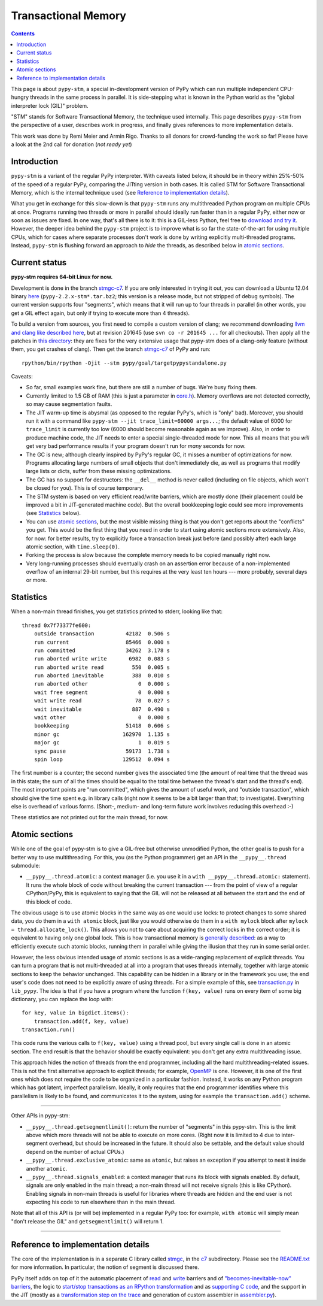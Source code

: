 ======================
Transactional Memory
======================

.. contents::


This page is about ``pypy-stm``, a special in-development version of
PyPy which can run multiple independent CPU-hungry threads in the same
process in parallel.  It is side-stepping what is known in the Python
world as the "global interpreter lock (GIL)" problem.

"STM" stands for Software Transactional Memory, the technique used
internally.  This page describes ``pypy-stm`` from the perspective of a
user, describes work in progress, and finally gives references to more
implementation details.

This work was done by Remi Meier and Armin Rigo.  Thanks to all donors
for crowd-funding the work so far!  Please have a look at the 2nd call
for donation (*not ready yet*)

.. .. _`2nd call for donation`: http://pypy.org/tmdonate2.html


Introduction
============

``pypy-stm`` is a variant of the regular PyPy interpreter.  With caveats
listed below, it should be in theory within 25%-50% of the speed of a
regular PyPy, comparing the JITting version in both cases.  It is called
STM for Software Transactional Memory, which is the internal technique
used (see `Reference to implementation details`_).

What you get in exchange for this slow-down is that ``pypy-stm`` runs
any multithreaded Python program on multiple CPUs at once.  Programs
running two threads or more in parallel should ideally run faster than
in a regular PyPy, either now or soon as issues are fixed.  In one way,
that's all there is to it: this is a GIL-less Python, feel free to
`download and try it`__.  However, the deeper idea behind the
``pypy-stm`` project is to improve what is so far the state-of-the-art
for using multiple CPUs, which for cases where separate processes don't
work is done by writing explicitly multi-threaded programs.  Instead,
``pypy-stm`` is flushing forward an approach to *hide* the threads, as
described below in `atomic sections`_.


.. __:

Current status
==============

**pypy-stm requires 64-bit Linux for now.**

Development is done in the branch `stmgc-c7`_.  If you are only
interested in trying it out, you can download a Ubuntu 12.04 binary
here__ (``pypy-2.2.x-stm*.tar.bz2``; this version is a release mode,
but not stripped of debug symbols).  The current version supports four
"segments", which means that it will run up to four threads in parallel
(in other words, you get a GIL effect again, but only if trying to
execute more than 4 threads).

To build a version from sources, you first need to compile a custom
version of clang; we recommend downloading `llvm and clang like
described here`__, but at revision 201645 (use ``svn co -r 201645 ...``
for all checkouts).  Then apply all the patches in `this directory`__:
they are fixes for the very extensive usage that pypy-stm does of a
clang-only feature (without them, you get crashes of clang).  Then get
the branch `stmgc-c7`_ of PyPy and run::

   rpython/bin/rpython -Ojit --stm pypy/goal/targetpypystandalone.py

.. _`stmgc-c7`: https://bitbucket.org/pypy/pypy/src/stmgc-c7/
.. __: http://cobra.cs.uni-duesseldorf.de/~buildmaster/misc/
.. __: http://clang.llvm.org/get_started.html
.. __: https://bitbucket.org/pypy/stmgc/src/default/c7/llvmfix/


Caveats:

* So far, small examples work fine, but there are still a number of
  bugs.  We're busy fixing them.

* Currently limited to 1.5 GB of RAM (this is just a parameter in
  `core.h`__).  Memory overflows are not detected correctly, so may
  cause segmentation faults.

* The JIT warm-up time is abysmal (as opposed to the regular PyPy's,
  which is "only" bad).  Moreover, you should run it with a command like
  ``pypy-stm --jit trace_limit=60000 args...``; the default value of
  6000 for ``trace_limit`` is currently too low (6000 should become
  reasonable again as we improve).  Also, in order to produce machine
  code, the JIT needs to enter a special single-threaded mode for now.
  This all means that you *will* get very bad performance results if
  your program doesn't run for *many* seconds for now.

* The GC is new; although clearly inspired by PyPy's regular GC, it
  misses a number of optimizations for now.  Programs allocating large
  numbers of small objects that don't immediately die, as well as
  programs that modify large lists or dicts, suffer from these missing
  optimizations.

* The GC has no support for destructors: the ``__del__`` method is
  never called (including on file objects, which won't be closed for
  you).  This is of course temporary.

* The STM system is based on very efficient read/write barriers, which
  are mostly done (their placement could be improved a bit in
  JIT-generated machine code).  But the overall bookkeeping logic could
  see more improvements (see Statistics_ below).

* You can use `atomic sections`_, but the most visible missing thing is
  that you don't get reports about the "conflicts" you get.  This would
  be the first thing that you need in order to start using atomic
  sections more extensively.  Also, for now: for better results, try to
  explicitly force a transaction break just before (and possibly after)
  each large atomic section, with ``time.sleep(0)``.

* Forking the process is slow because the complete memory needs to be
  copied manually right now.

* Very long-running processes should eventually crash on an assertion
  error because of a non-implemented overflow of an internal 29-bit
  number, but this requires at the very least ten hours --- more
  probably, several days or more.

.. _`report bugs`: https://bugs.pypy.org/
.. __: https://bitbucket.org/pypy/pypy/raw/stmgc-c7/rpython/translator/stm/src_stm/stm/core.h



Statistics
==========

When a non-main thread finishes, you get statistics printed to stderr,
looking like that::

      thread 0x7f73377fe600:
          outside transaction          42182  0.506 s
          run current                  85466  0.000 s
          run committed                34262  3.178 s
          run aborted write write       6982  0.083 s
          run aborted write read         550  0.005 s
          run aborted inevitable         388  0.010 s
          run aborted other                0  0.000 s
          wait free segment                0  0.000 s
          wait write read                 78  0.027 s
          wait inevitable                887  0.490 s
          wait other                       0  0.000 s
          bookkeeping                  51418  0.606 s
          minor gc                    162970  1.135 s
          major gc                         1  0.019 s
          sync pause                   59173  1.738 s
          spin loop                   129512  0.094 s

The first number is a counter; the second number gives the associated
time (the amount of real time that the thread was in this state; the sum
of all the times should be equal to the total time between the thread's
start and the thread's end).  The most important points are "run
committed", which gives the amount of useful work, and "outside
transaction", which should give the time spent e.g. in library calls
(right now it seems to be a bit larger than that; to investigate).
Everything else is overhead of various forms.  (Short-, medium- and
long-term future work involves reducing this overhead :-)

These statistics are not printed out for the main thread, for now.


Atomic sections
===============

While one of the goal of pypy-stm is to give a GIL-free but otherwise
unmodified Python, the other goal is to push for a better way to use
multithreading.  For this, you (as the Python programmer) get an API
in the ``__pypy__.thread`` submodule:

* ``__pypy__.thread.atomic``: a context manager (i.e. you use it in
  a ``with __pypy__.thread.atomic:`` statement).  It runs the whole
  block of code without breaking the current transaction --- from
  the point of view of a regular CPython/PyPy, this is equivalent to
  saying that the GIL will not be released at all between the start and
  the end of this block of code.

The obvious usage is to use atomic blocks in the same way as one would
use locks: to protect changes to some shared data, you do them in a
``with atomic`` block, just like you would otherwise do them in a ``with
mylock`` block after ``mylock = thread.allocate_lock()``.  This allows
you not to care about acquiring the correct locks in the correct order;
it is equivalent to having only one global lock.  This is how
transactional memory is `generally described`__: as a way to efficiently
execute such atomic blocks, running them in parallel while giving the
illusion that they run in some serial order.

.. __: http://en.wikipedia.org/wiki/Transactional_memory

However, the less obvious intended usage of atomic sections is as a
wide-ranging replacement of explicit threads.  You can turn a program
that is not multi-threaded at all into a program that uses threads
internally, together with large atomic sections to keep the behavior
unchanged.  This capability can be hidden in a library or in the
framework you use; the end user's code does not need to be explicitly
aware of using threads.  For a simple example of this, see
`transaction.py`_ in ``lib_pypy``.  The idea is that if you have a
program where the function ``f(key, value)`` runs on every item of some
big dictionary, you can replace the loop with::

    for key, value in bigdict.items():
        transaction.add(f, key, value)
    transaction.run()

This code runs the various calls to ``f(key, value)`` using a thread
pool, but every single call is done in an atomic section.  The end
result is that the behavior should be exactly equivalent: you don't get
any extra multithreading issue.

This approach hides the notion of threads from the end programmer,
including all the hard multithreading-related issues.  This is not the
first alternative approach to explicit threads; for example, OpenMP_ is
one.  However, it is one of the first ones which does not require the
code to be organized in a particular fashion.  Instead, it works on any
Python program which has got latent, imperfect parallelism.  Ideally, it
only requires that the end programmer identifies where this parallelism
is likely to be found, and communicates it to the system, using for
example the ``transaction.add()`` scheme.

.. _`transaction.py`: https://bitbucket.org/pypy/pypy/raw/stmgc-c7/lib_pypy/transaction.py
.. _OpenMP: http://en.wikipedia.org/wiki/OpenMP

==================

Other APIs in pypy-stm:

* ``__pypy__.thread.getsegmentlimit()``: return the number of "segments"
  in this pypy-stm.  This is the limit above which more threads will not
  be able to execute on more cores.  (Right now it is limited to 4 due
  to inter-segment overhead, but should be increased in the future.  It
  should also be settable, and the default value should depend on the
  number of actual CPUs.)

* ``__pypy__.thread.exclusive_atomic``: same as ``atomic``, but
  raises an exception if you attempt to nest it inside another
  ``atomic``.

* ``__pypy__.thread.signals_enabled``: a context manager that runs
  its block with signals enabled.  By default, signals are only
  enabled in the main thread; a non-main thread will not receive
  signals (this is like CPython).  Enabling signals in non-main threads
  is useful for libraries where threads are hidden and the end user is
  not expecting his code to run elsewhere than in the main thread.

Note that all of this API is (or will be) implemented in a regular PyPy
too: for example, ``with atomic`` will simply mean "don't release the
GIL" and ``getsegmentlimit()`` will return 1.

==================


Reference to implementation details
===================================

The core of the implementation is in a separate C library called stmgc_,
in the c7_ subdirectory.  Please see the `README.txt`_ for more
information.  In particular, the notion of segment is discussed there.

.. _stmgc: https://bitbucket.org/pypy/stmgc/src/default/
.. _c7: https://bitbucket.org/pypy/stmgc/src/default/c7/
.. _`README.txt`: https://bitbucket.org/pypy/stmgc/raw/default/c7/README.txt

PyPy itself adds on top of it the automatic placement of read__ and write__
barriers and of `"becomes-inevitable-now" barriers`__, the logic to
`start/stop transactions as an RPython transformation`__ and as
`supporting`__ `C code`__, and the support in the JIT (mostly as a
`transformation step on the trace`__ and generation of custom assembler
in `assembler.py`__).

.. __: https://bitbucket.org/pypy/pypy/raw/stmgc-c7/rpython/translator/stm/readbarrier.py
.. __: https://bitbucket.org/pypy/pypy/raw/stmgc-c7/rpython/memory/gctransform/stmframework.py
.. __: https://bitbucket.org/pypy/pypy/raw/stmgc-c7/rpython/translator/stm/inevitable.py
.. __: https://bitbucket.org/pypy/pypy/raw/stmgc-c7/rpython/translator/stm/jitdriver.py
.. __: https://bitbucket.org/pypy/pypy/raw/stmgc-c7/rpython/translator/stm/src_stm/stmgcintf.h
.. __: https://bitbucket.org/pypy/pypy/raw/stmgc-c7/rpython/translator/stm/src_stm/stmgcintf.c
.. __: https://bitbucket.org/pypy/pypy/raw/stmgc-c7/rpython/jit/backend/llsupport/stmrewrite.py
.. __: https://bitbucket.org/pypy/pypy/raw/stmgc-c7/rpython/jit/backend/x86/assembler.py
